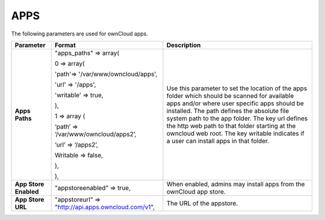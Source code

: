 APPS
====

The following parameters are used for ownCloud apps.

+-----------------------+-----------------------------------------------------+-----------------------------------------------------------------------------------------------------------------------------------------------------------+
| **Parameter**         | **Format**                                          | **Description**                                                                                                                                           |
|                       |                                                     |                                                                                                                                                           |
+-----------------------+-----------------------------------------------------+-----------------------------------------------------------------------------------------------------------------------------------------------------------+
| **Apps Paths**        | "apps_paths" => array(                              | Use this parameter to set the location of the apps folder which should be scanned for available apps and/or where user specific apps should be installed. |
|                       |                                                     | The path defines the absolute file system path to the app folder.                                                                                         |
|                       | 0 => array(                                         | The key url defines the http web path to that folder starting at the owncloud web root.                                                                   |
|                       |                                                     | The key writable indicates if a user can install apps in that folder.                                                                                     |
|                       | 'path'=> '/var/www/owncloud/apps',                  |                                                                                                                                                           |
|                       |                                                     |                                                                                                                                                           |
|                       | 'url' => '/apps',                                   |                                                                                                                                                           |
|                       |                                                     |                                                                                                                                                           |
|                       | 'writable' => true,                                 |                                                                                                                                                           |
|                       |                                                     |                                                                                                                                                           |
|                       | ),                                                  |                                                                                                                                                           |
|                       |                                                     |                                                                                                                                                           |
|                       | 1 => array (                                        |                                                                                                                                                           |
|                       |                                                     |                                                                                                                                                           |
|                       | ‘path’ =>                                           |                                                                                                                                                           |
|                       | ‘/var/www/owncloud/apps2’,                          |                                                                                                                                                           |
|                       |                                                     |                                                                                                                                                           |
|                       | ‘url’ => ‘/apps2’,                                  |                                                                                                                                                           |
|                       |                                                     |                                                                                                                                                           |
|                       | Writable => false,                                  |                                                                                                                                                           |
|                       |                                                     |                                                                                                                                                           |
|                       | ),                                                  |                                                                                                                                                           |
|                       |                                                     |                                                                                                                                                           |
|                       | ),                                                  |                                                                                                                                                           |
|                       |                                                     |                                                                                                                                                           |
+-----------------------+-----------------------------------------------------+-----------------------------------------------------------------------------------------------------------------------------------------------------------+
| **App Store Enabled** | "appstoreenabled" => true,                          | When enabled, admins may install apps from the ownCloud app store.                                                                                        |
|                       |                                                     |                                                                                                                                                           |
|                       |                                                     |                                                                                                                                                           |
+-----------------------+-----------------------------------------------------+-----------------------------------------------------------------------------------------------------------------------------------------------------------+
| **App Store URL**     | "appstoreurl" => "http://api.apps.owncloud.com/v1", | The URL of the appstore.                                                                                                                                  |
|                       |                                                     |                                                                                                                                                           |
|                       |                                                     |                                                                                                                                                           |
+-----------------------+-----------------------------------------------------+-----------------------------------------------------------------------------------------------------------------------------------------------------------+

